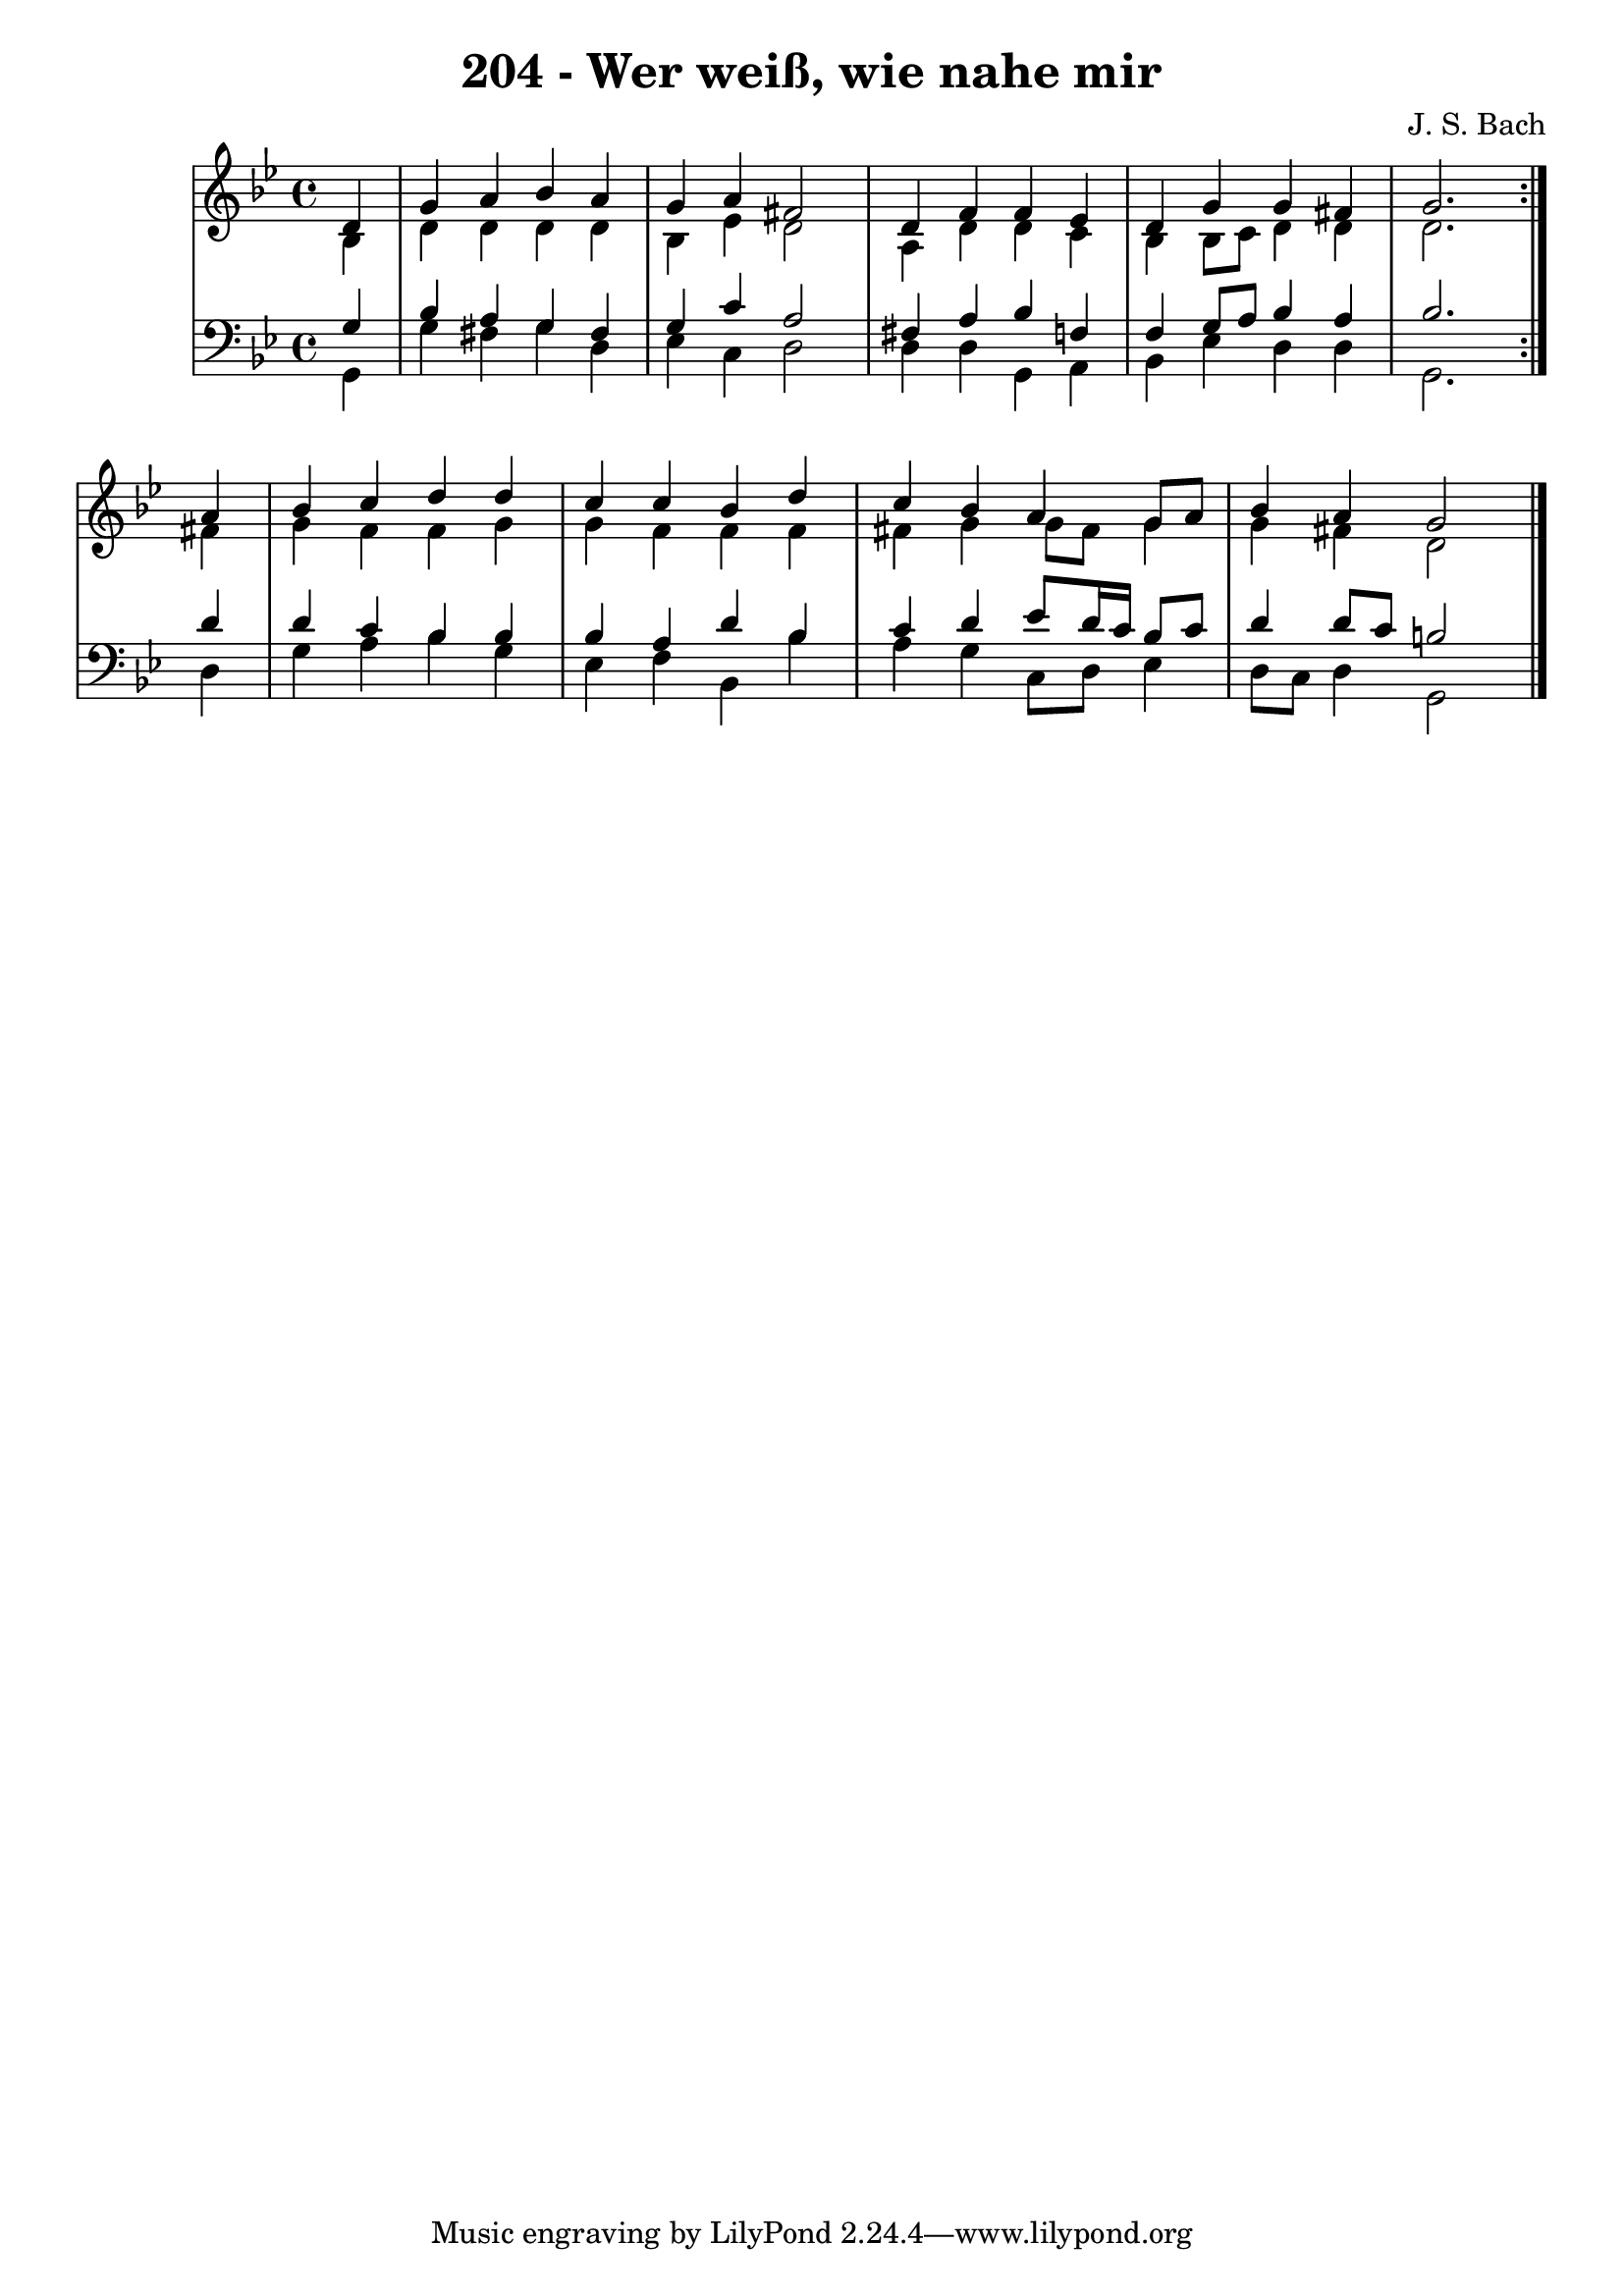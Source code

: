 \version "2.10.33"

\header {
  title = "204 - Wer weiß, wie nahe mir"
  composer = "J. S. Bach"
}


global = {
  \time 4/4
  \key bes \major
}


soprano = \relative c' {
  \repeat volta 2 {
    \partial 4 d4 
    g4 a4 bes4 a4 
    g4 a4 fis2 
    d4 f4 f4 ees4 
    d4 g4 g4 fis4 
    g2. } a4   %5
  bes4 c4 d4 d4 
  c4 c4 bes4 d4 
  c4 bes4 a4 g8 a8 
  bes4 a4 g2 
  
}

alto = \relative c' {
  \repeat volta 2 {
    \partial 4 bes4 
    d4 d4 d4 d4 
    bes4 ees4 d2 
    a4 d4 d4 c4 
    bes4 bes8 c8 d4 d4 
    d2. } fis4   %5
  g4 f4 f4 g4 
  g4 f4 f4 f4 
  fis4 g4 g8 fis8 g4 
  g4 fis4 d2 
  
}

tenor = \relative c' {
  \repeat volta 2 {
    \partial 4 g4 
    bes4 a4 g4 fis4 
    g4 c4 a2 
    fis4 a4 bes4 f4 
    f4 g8 a8 bes4 a4 
    bes2. } d4   %5
  d4 c4 bes4 bes4 
  bes4 a4 d4 bes4 
  c4 d4 ees8 d16 c16 bes8 c8 
  d4 d8 c8 b2 
  
}

baixo = \relative c {
  \repeat volta 2 {
    \partial 4 g4 
    g'4 fis4 g4 d4 
    ees4 c4 d2 
    d4 d4 g,4 a4 
    bes4 ees4 d4 d4 
    g,2. } d'4   %5
  g4 a4 bes4 g4 
  ees4 f4 bes,4 bes'4 
  a4 g4 c,8 d8 ees4 
  d8 c8 d4 g,2 
  
}

\score {
  <<
    \new StaffGroup <<
      \override StaffGroup.SystemStartBracket #'style = #'line 
      \new Staff {
        <<
          \global
          \new Voice = "soprano" { \voiceOne \soprano }
          \new Voice = "alto" { \voiceTwo \alto }
        >>
      }
      \new Staff {
        <<
          \global
          \clef "bass"
          \new Voice = "tenor" {\voiceOne \tenor }
          \new Voice = "baixo" { \voiceTwo \baixo \bar "|."}
        >>
      }
    >>
  >>
  \layout {}
  \midi {}
}